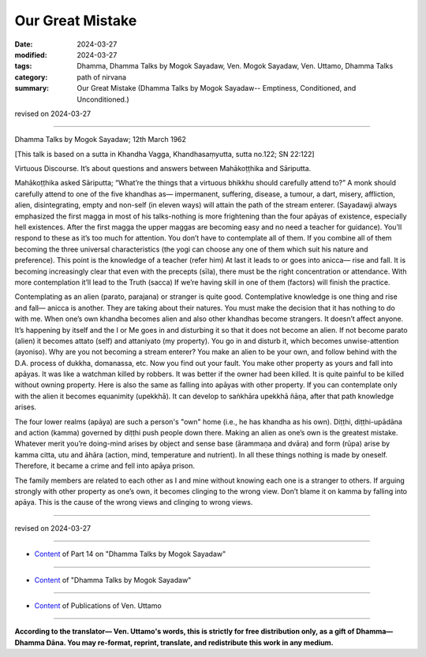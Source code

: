 ========================================================
Our Great Mistake
========================================================

:date: 2024-03-27
:modified: 2024-03-27
:tags: Dhamma, Dhamma Talks by Mogok Sayadaw, Ven. Mogok Sayadaw, Ven. Uttamo, Dhamma Talks
:category: path of nirvana
:summary: Our Great Mistake (Dhamma Talks by Mogok Sayadaw-- Emptiness, Conditioned, and Unconditioned.)

revised on 2024-03-27

------

Dhamma Talks by Mogok Sayadaw; 12th March 1962

[This talk is based on a sutta in Khandha Vagga, Khandhasaṃyutta, sutta no.122; SN 22:122]

Virtuous Discourse. It’s about questions and answers between Mahākoṭṭhika and Sāriputta.

Mahākoṭṭhika asked Sāriputta; “What’re the things that a virtuous bhikkhu should carefully attend to?” A monk should carefully attend to one of the five khandhas as— impermanent, suffering, disease, a tumour, a dart, misery, affliction, alien, disintegrating, empty and non-self (in eleven ways) will attain the path of the stream enterer. (Sayadawji always emphasized the first magga in most of his talks-nothing is more frightening than the four apāyas of existence, especially hell existences. After the first magga the upper maggas are becoming easy and no need a teacher for guidance). You’ll respond to these as it’s too much for attention. You don’t have to contemplate all of them. If you combine all of them becoming the three universal characteristics (the yogi can choose any one of them which suit his nature and preference). This point is the knowledge of a teacher (refer him) At last it leads to or goes into anicca— rise and fall. It is becoming increasingly clear that even with the precepts (sīla), there must be the right concentration or attendance. With more contemplation it’ll lead to the Truth (sacca) If we’re having skill in one of them (factors) will finish the practice.

Contemplating as an alien (parato, parajana) or stranger is quite good. Contemplative knowledge is one thing and rise and fall— anicca is another. They are taking about their natures. You must make the decision that it has nothing to do with me. When one’s own khandha becomes alien and also other khandhas become strangers. It doesn’t affect anyone. It’s happening by itself and the I or Me goes in and disturbing it so that it does not become an alien. If not become parato (alien) it becomes attato (self) and attaniyato (my property). You go in and disturb it, which becomes unwise-attention (ayoniso). Why are you not becoming a stream enterer? You make an alien to be your own, and follow behind with the D.A. process of dukkha, domanassa, etc. Now you find out your fault. You make other property as yours and fall into apāyas. It was like a watchman killed by robbers. It was better if the owner had been killed. It is quite painful to be killed without owning property. Here is also the same as falling into apāyas with other property. If you can contemplate only with the alien it becomes equanimity (upekkhā). It can develop to saṅkhāra upekkhā ñāṇa, after that path knowledge arises.

The four lower realms (apāya) are such a person's "own" home (i.e., he has khandha as his own). Diṭṭhi, diṭṭhi-upādāna and action (kamma) governed by diṭṭhi push people down there. Making an alien as one’s own is the greatest mistake. Whatever merit you’re doing-mind arises by object and sense base (ārammaṇa and dvāra) and form (rūpa) arise by kamma citta, utu and āhāra (action, mind, temperature and nutrient). In all these things nothing is made by oneself. Therefore, it became a crime and fell into apāya prison.

The family members are related to each other as I and mine without knowing each one is a stranger to others. If arguing strongly with other property as one’s own, it becomes clinging to the wrong view. Don’t blame it on kamma by falling into apāya. This is the cause of the wrong views and clinging to wrong views.

------

revised on 2024-03-27

------

- `Content <{filename}pt14-content-of-part14%zh.rst>`__ of Part 14 on "Dhamma Talks by Mogok Sayadaw"

------

- `Content <{filename}content-of-dhamma-talks-by-mogok-sayadaw%zh.rst>`__ of "Dhamma Talks by Mogok Sayadaw"

------

- `Content <{filename}../publication-of-ven-uttamo%zh.rst>`__ of Publications of Ven. Uttamo

------

**According to the translator— Ven. Uttamo's words, this is strictly for free distribution only, as a gift of Dhamma—Dhamma Dāna. You may re-format, reprint, translate, and redistribute this work in any medium.**

..
  2024-03-27 create rst